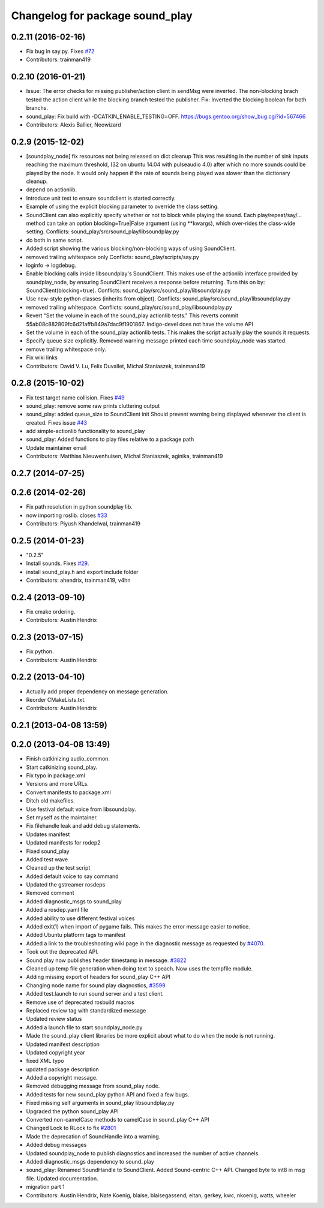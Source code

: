^^^^^^^^^^^^^^^^^^^^^^^^^^^^^^^^
Changelog for package sound_play
^^^^^^^^^^^^^^^^^^^^^^^^^^^^^^^^

0.2.11 (2016-02-16)
-------------------
* Fix bug in say.py. Fixes `#72 <https://github.com/ros-drivers/audio_common/issues/72>`_
* Contributors: trainman419

0.2.10 (2016-01-21)
-------------------
* Issue: The error checks for missing publisher/action client in sendMsg were inverted.
  The non-blocking brach tested the action client while the blocking branch
  tested the publisher.
  Fix: Inverted the blocking boolean for both branchs.
* sound_play: Fix build with -DCATKIN_ENABLE_TESTING=OFF.
  https://bugs.gentoo.org/show_bug.cgi?id=567466
* Contributors: Alexis Ballier, Neowizard

0.2.9 (2015-12-02)
------------------
* [soundplay_node] fix resources not being released on dict cleanup
  This was resulting in the number of sink inputs reaching the maximum threshold,
  (32 on ubuntu 14.04 with pulseaudio 4.0) after which no more sounds could be
  played by the node. It would only happen if the rate of sounds being played was
  slower than the dictionary cleanup.
* depend on actionlib.
* Introduce unit test to ensure soundclient is started correctly.
* Example of using the explicit blocking parameter to override the class setting.
* SoundClient can also explicitly specify whether or not to block while playing the sound.
  Each play/repeat/say/... method can take an option blocking=True|False argument (using \*\*kwargs), which over-rides the class-wide setting.
  Conflicts:
  sound_play/src/sound_play/libsoundplay.py
* do both in same script.
* Added script showing the various blocking/non-blocking ways of using SoundClient.
* removed trailing whitespace only
  Conflicts:
  sound_play/scripts/say.py
* loginfo -> logdebug.
* Enable blocking calls inside libsoundplay's SoundClient.
  This makes use of the actionlib interface provided by soundplay_node, by ensuring SoundClient receives a response before returning.
  Turn this on by: SoundClient(blocking=true).
  Conflicts:
  sound_play/src/sound_play/libsoundplay.py
* Use new-style python classes (inherits from object).
  Conflicts:
  sound_play/src/sound_play/libsoundplay.py
* removed trailing whitespace.
  Conflicts:
  sound_play/src/sound_play/libsoundplay.py
* Revert "Set the volume in each of the sound_play actionlib tests."
  This reverts commit 55ab08c882809fc6d21affb849a7dac9f1901867.
  Indigo-devel does not have the volume API
* Set the volume in each of the sound_play actionlib tests.
  This makes the script actually play the sounds it requests.
* Specify queue size explicitly.
  Removed warning message printed each time soundplay_node was started.
* remove trailing whitespace only.
* Fix wiki links
* Contributors: David V. Lu, Felix Duvallet, Michal Staniaszek, trainman419

0.2.8 (2015-10-02)
------------------
* Fix test target name collision. Fixes `#49 <https://github.com/ros-drivers/audio_common/issues/49>`_
* sound_play: remove some raw prints cluttering output
* sound_play: added queue_size to SoundClient init
  Should prevent warning being displayed whenever the client is created.
  Fixes issue `#43 <https://github.com/ros-drivers/audio_common/issues/43>`_
* add simple-actionlib functionality to sound_play
* sound_play: Added functions to play files relative to a package path
* Update maintainer email
* Contributors: Matthias Nieuwenhuisen, Michal Staniaszek, aginika, trainman419

0.2.7 (2014-07-25)
------------------

0.2.6 (2014-02-26)
------------------
* Fix path resolution in python soundplay lib.
* now importing roslib. closes `#33 <https://github.com/ros-drivers/audio_common/issues/33>`_
* Contributors: Piyush Khandelwal, trainman419

0.2.5 (2014-01-23)
------------------
* "0.2.5"
* Install sounds. Fixes `#29 <https://github.com/ros-drivers/audio_common/issues/29>`_.
* install sound_play.h and export include folder
* Contributors: ahendrix, trainman419, v4hn

0.2.4 (2013-09-10)
------------------
* Fix cmake ordering.
* Contributors: Austin Hendrix

0.2.3 (2013-07-15)
------------------
* Fix python.
* Contributors: Austin Hendrix

0.2.2 (2013-04-10)
------------------
* Actually add proper dependency on message generation.
* Reorder CMakeLists.txt.
* Contributors: Austin Hendrix

0.2.1 (2013-04-08 13:59)
------------------------

0.2.0 (2013-04-08 13:49)
------------------------
* Finish catkinizing audio_common.
* Start catkinizing sound_play.
* Fix typo in package.xml
* Versions and more URLs.
* Convert manifests to package.xml
* Ditch old makefiles.
* Use festival default voice from libsoundplay.
* Set myself as the maintainer.
* Fix filehandle leak and add debug statements.
* Updates manifest
* Updated manifests for rodep2
* Fixed sound_play
* Added test wave
* Cleaned up the test script
* Added default voice to say command
* Updated the gstreamer rosdeps
* Removed comment
* Added diagnostic_msgs to sound_play
* Added a rosdep.yaml file
* Added ability to use different festival voices
* Added exit(1) when import of pygame fails. This makes the error message easier to notice.
* Added Ubuntu platform tags to manifest
* Added a link to the troubleshooting wiki page in the diagnostic message as requested by `#4070 <https://github.com/ros-drivers/audio_common/issues/4070>`_.
* Took out the deprecated API.
* Sound play now publishes header timestamp in message. `#3822 <https://github.com/ros-drivers/audio_common/issues/3822>`_
* Cleaned up temp file generation when doing text to speach. Now uses the tempfile module.
* Adding missing export of headers for sound_play C++ API
* Changing node name for sound play diagnostics, `#3599 <https://github.com/ros-drivers/audio_common/issues/3599>`_
* Added test.launch to run sound server and a test client.
* Remove use of deprecated rosbuild macros
* Replaced review tag with standardized message
* Updated review status
* Added a launch file to start soundplay_node.py
* Made the sound_play client libraries be more explicit about what to do when the node is not running.
* Updated manifest description
* Updated copyright year
* fixed XML typo
* updated package description
* Added a copyright message.
* Removed debugging message from sound_play node.
* Added tests for new sound_play python API and fixed a few bugs.
* Fixed missing self arguments in sound_play libsoundplay.py
* Upgraded the python sound_play API
* Converted non-camelCase methods to camelCase in sound_play C++ API
* Changed Lock to RLock to fix `#2801 <https://github.com/ros-drivers/audio_common/issues/2801>`_
* Made the deprecation of SoundHandle into a warning.
* Added debug messages
* Updated soundplay_node to publish diagnostics and increased the number of active channels.
* Added diagnostic_msgs dependency to sound_play
* sound_play: Renamed SoundHandle to SoundClient. Added Sound-centric C++ API. Changed byte to int8 in msg file. Updated documentation.
* migration part 1
* Contributors: Austin Hendrix, Nate Koenig, blaise, blaisegassend, eitan, gerkey, kwc, nkoenig, watts, wheeler
